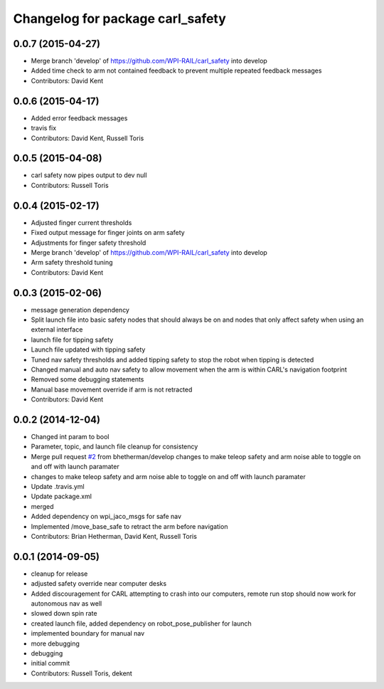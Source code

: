 ^^^^^^^^^^^^^^^^^^^^^^^^^^^^^^^^^
Changelog for package carl_safety
^^^^^^^^^^^^^^^^^^^^^^^^^^^^^^^^^

0.0.7 (2015-04-27)
------------------
* Merge branch 'develop' of https://github.com/WPI-RAIL/carl_safety into develop
* Added time check to arm not contained feedback to prevent multiple repeated feedback messages
* Contributors: David Kent

0.0.6 (2015-04-17)
------------------
* Added error feedback messages
* travis fix
* Contributors: David Kent, Russell Toris

0.0.5 (2015-04-08)
------------------
* carl safety now pipes output to dev null
* Contributors: Russell Toris

0.0.4 (2015-02-17)
------------------
* Adjusted finger current thresholds
* Fixed output message for finger joints on arm safety
* Adjustments for finger safety threshold
* Merge branch 'develop' of https://github.com/WPI-RAIL/carl_safety into develop
* Arm safety threshold tuning
* Contributors: David Kent

0.0.3 (2015-02-06)
------------------
* message generation dependency
* Split launch file into basic safety nodes that should always be on and nodes that only affect safety when using an external interface
* launch file for tipping safety
* Launch file updated with tipping safety
* Tuned nav safety thresholds and added tipping safety to stop the robot when tipping is detected
* Changed manual and auto nav safety to allow movement when the arm is within CARL's navigation footprint
* Removed some debugging statements
* Manual base movement override if arm is not retracted
* Contributors: David Kent

0.0.2 (2014-12-04)
------------------
* Changed int param to bool
* Parameter, topic, and launch file cleanup for consistency
* Merge pull request `#2 <https://github.com/WPI-RAIL/carl_safety/issues/2>`_ from bhetherman/develop
  changes to make teleop safety and arm noise able to toggle on and off with launch paramater
* changes to make teleop safety and arm noise able to toggle on and off with launch paramater
* Update .travis.yml
* Update package.xml
* merged
* Added dependency on wpi_jaco_msgs for safe nav
* Implemented /move_base_safe to retract the arm before navigation
* Contributors: Brian Hetherman, David Kent, Russell Toris

0.0.1 (2014-09-05)
------------------
* cleanup for release
* adjusted safety override near computer desks
* Added discouragement for CARL attempting to crash into our computers, remote run stop should now work for autonomous nav as well
* slowed down spin rate
* created launch file, added dependency on robot_pose_publisher for launch
* implemented boundary for manual nav
* more debugging
* debugging
* initial commit
* Contributors: Russell Toris, dekent
